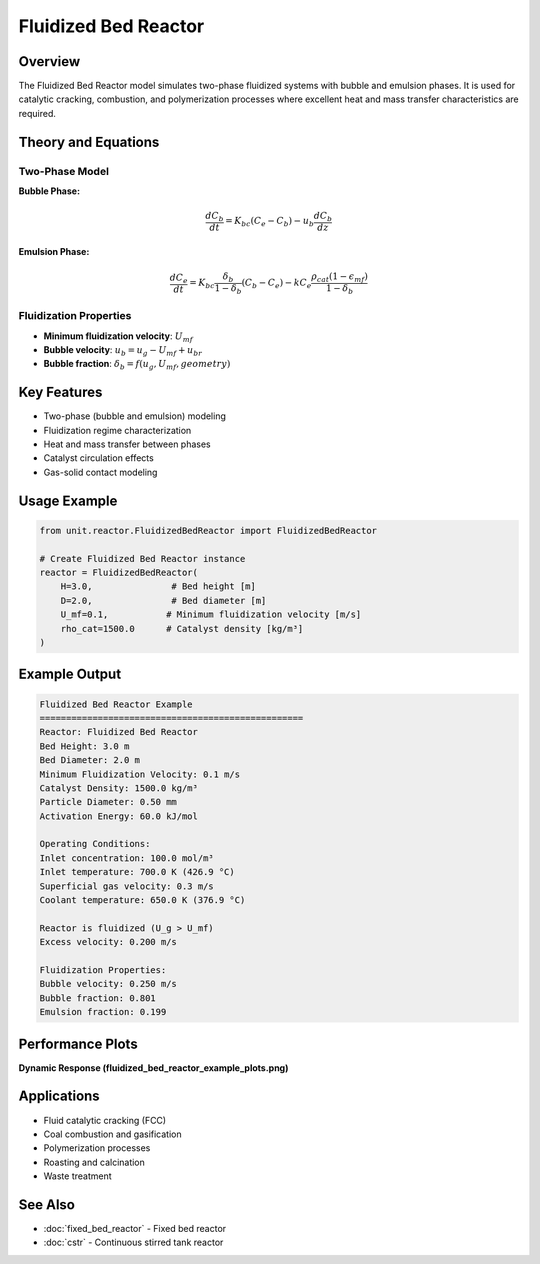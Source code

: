 Fluidized Bed Reactor
=====================

Overview
--------

The Fluidized Bed Reactor model simulates two-phase fluidized systems with bubble and emulsion phases. It is used for catalytic cracking, combustion, and polymerization processes where excellent heat and mass transfer characteristics are required.

Theory and Equations
-------------------

Two-Phase Model
~~~~~~~~~~~~~~~

**Bubble Phase:**

.. math::

   \frac{dC_b}{dt} = K_{bc}(C_e - C_b) - u_b \frac{dC_b}{dz}

**Emulsion Phase:**

.. math::

   \frac{dC_e}{dt} = K_{bc} \frac{\delta_b}{1-\delta_b}(C_b - C_e) - k C_e \frac{\rho_{cat}(1-\epsilon_{mf})}{1-\delta_b}

Fluidization Properties
~~~~~~~~~~~~~~~~~~~~~~

- **Minimum fluidization velocity**: :math:`U_{mf}`
- **Bubble velocity**: :math:`u_b = u_g - U_{mf} + u_{br}`
- **Bubble fraction**: :math:`\delta_b = f(u_g, U_{mf}, geometry)`

Key Features
-----------

- Two-phase (bubble and emulsion) modeling
- Fluidization regime characterization
- Heat and mass transfer between phases
- Catalyst circulation effects
- Gas-solid contact modeling

Usage Example
-------------

.. code-block:: python

   from unit.reactor.FluidizedBedReactor import FluidizedBedReactor
   
   # Create Fluidized Bed Reactor instance
   reactor = FluidizedBedReactor(
       H=3.0,               # Bed height [m]
       D=2.0,               # Bed diameter [m]
       U_mf=0.1,           # Minimum fluidization velocity [m/s]
       rho_cat=1500.0      # Catalyst density [kg/m³]
   )

Example Output
--------------

.. code-block:: text

   Fluidized Bed Reactor Example
   ==================================================
   Reactor: Fluidized Bed Reactor
   Bed Height: 3.0 m
   Bed Diameter: 2.0 m
   Minimum Fluidization Velocity: 0.1 m/s
   Catalyst Density: 1500.0 kg/m³
   Particle Diameter: 0.50 mm
   Activation Energy: 60.0 kJ/mol

   Operating Conditions:
   Inlet concentration: 100.0 mol/m³
   Inlet temperature: 700.0 K (426.9 °C)
   Superficial gas velocity: 0.3 m/s
   Coolant temperature: 650.0 K (376.9 °C)

   Reactor is fluidized (U_g > U_mf)
   Excess velocity: 0.200 m/s

   Fluidization Properties:
   Bubble velocity: 0.250 m/s
   Bubble fraction: 0.801
   Emulsion fraction: 0.199

Performance Plots
----------------

**Dynamic Response (fluidized_bed_reactor_example_plots.png)**

.. image:: fluidized_bed_reactor_example_plots.png
   :width: 600px
   :align: center
   :alt: Fluidized bed reactor bubble and emulsion phase dynamics

Applications
-----------

- Fluid catalytic cracking (FCC)
- Coal combustion and gasification
- Polymerization processes
- Roasting and calcination
- Waste treatment

See Also
--------

- :doc:`fixed_bed_reactor` - Fixed bed reactor
- :doc:`cstr` - Continuous stirred tank reactor
